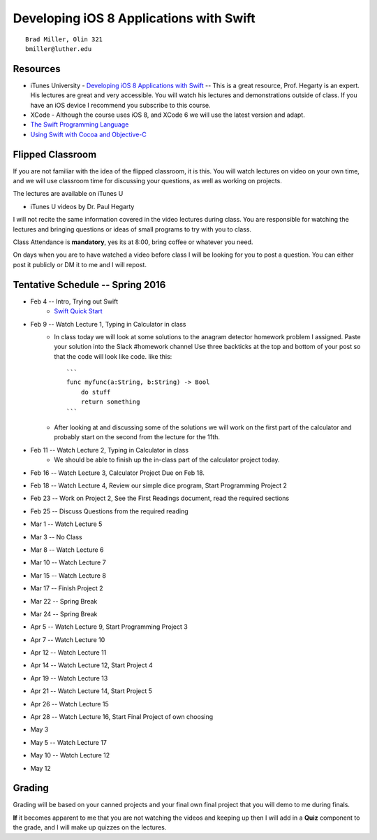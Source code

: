 Developing iOS 8 Applications with Swift
========================================

::

    Brad Miller, Olin 321
    bmiller@luther.edu


Resources
---------

* iTunes University - `Developing iOS 8 Applications with Swift  <https://itunes.apple.com/us/course/developing-ios-8-apps-swift/id961180099>`_  -- This is a great resource, Prof. Hegarty is an expert.  His lectures are great and very accessible.  You will watch his lectures and demonstrations outside of class.  If you have an iOS device I recommend you subscribe to this course.
* XCode - Although the course uses iOS 8, and XCode 6 we will use the latest version and adapt.
* `The Swift Programming Language <https://itunes.apple.com/us/book/swift-programming-language/id881256329?mt=11>`_
* `Using Swift with Cocoa and Objective-C <https://itunes.apple.com/us/book/using-swift-cocoa-objective/id888894773?mt=11>`_

Flipped Classroom
-----------------
If you are not familiar with the idea of the flipped classroom, it is this.  You will watch lectures on video on your own time, and we will use classroom time for discussing your questions, as well as working on projects.

The lectures are available on iTunes U

* iTunes U videos by Dr. Paul Hegarty

I will not recite the same information covered in the video lectures during class.  You are responsible for watching the lectures and bringing questions or ideas of small programs to try with you to class.

Class Attendance is **mandatory**, yes its at 8:00, bring coffee or whatever you need.

On days when you are to have watched a video before class I will be looking for you to post a question.  You can either post it publicly or DM it to me and I will repost.

Tentative Schedule -- Spring 2016
---------------------------------

* Feb 4 -- Intro, Trying out Swift
    * `Swift Quick Start <http://www.raywenderlich.com/115253/swift-2-tutorial-a-quick-start>`_

* Feb 9 -- Watch Lecture 1, Typing in Calculator in class
    * In class today we will look at some solutions to the anagram detector homework problem I assigned.  Paste your solution into the Slack #homework channel   Use three backticks at the top and bottom of your post so that the code will look like code. like this::

        ```
        func myfunc(a:String, b:String) -> Bool
            do stuff
            return something
        ```

    * After looking at and discussing some of the solutions we will work on the first part of the calculator and probably start on the second from the lecture for the 11th.

* Feb 11 -- Watch Lecture 2, Typing in Calculator in class
    * We should be able to finish up the in-class part of the calculator project today.

* Feb 16 -- Watch Lecture 3, Calculator Project Due on Feb 18.
* Feb 18 -- Watch Lecture 4, Review our simple dice program, Start Programming Project 2
* Feb 23 -- Work on Project 2, See the First Readings document, read the required sections
* Feb 25 -- Discuss Questions from the required reading
* Mar 1 -- Watch Lecture 5
* Mar 3 -- No Class
* Mar 8 -- Watch Lecture 6
* Mar 10 -- Watch Lecture 7
* Mar 15 -- Watch Lecture 8
* Mar 17 -- Finish Project 2
* Mar 22 -- Spring Break
* Mar 24 -- Spring Break
* Apr 5 -- Watch Lecture 9, Start Programming Project 3
* Apr 7  -- Watch Lecture 10
* Apr 12 -- Watch Lecture 11
* Apr 14 -- Watch Lecture 12, Start Project 4
* Apr 19 -- Watch Lecture 13
* Apr 21 -- Watch Lecture 14, Start Project 5
* Apr 26 -- Watch Lecture 15
* Apr 28 -- Watch Lecture 16, Start Final Project of own choosing
* May 3
* May 5 -- Watch Lecture 17
* May 10 -- Watch Lecture 12
* May 12

Grading
-------

Grading will be based on your canned projects and your final own final project that you will demo to me during finals.

**If** it becomes apparent to me that you are not watching the videos and keeping up then I will add in a **Quiz** component to the grade, and I will make up quizzes on the lectures.
